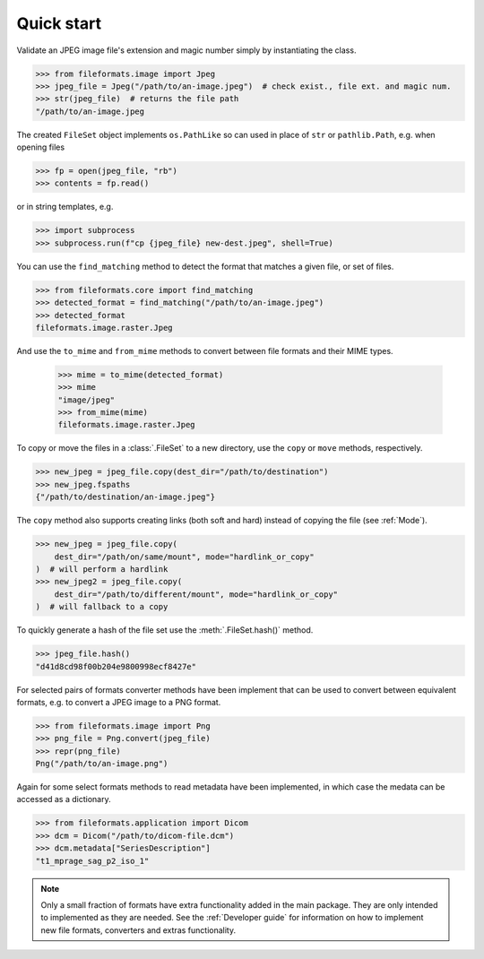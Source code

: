 Quick start
===========

Validate an JPEG image file's extension and magic number simply by instantiating the class.

.. code-block:: python

   >>> from fileformats.image import Jpeg
   >>> jpeg_file = Jpeg("/path/to/an-image.jpeg")  # check exist., file ext. and magic num.
   >>> str(jpeg_file)  # returns the file path
   "/path/to/an-image.jpeg

The created ``FileSet`` object implements ``os.PathLike`` so can used in place of ``str``
or ``pathlib.Path``, e.g. when opening files

.. code-block:: python

   >>> fp = open(jpeg_file, "rb")
   >>> contents = fp.read()

or in string templates, e.g.

.. code-block:: python

   >>> import subprocess
   >>> subprocess.run(f"cp {jpeg_file} new-dest.jpeg", shell=True)

You can use the ``find_matching`` method to detect the format that matches a given file,
or set of files.

.. code-block:: python

   >>> from fileformats.core import find_matching
   >>> detected_format = find_matching("/path/to/an-image.jpeg")
   >>> detected_format
   fileformats.image.raster.Jpeg

And use the ``to_mime`` and ``from_mime`` methods to convert between file formats and their
MIME types.

   >>> mime = to_mime(detected_format)
   >>> mime
   "image/jpeg"
   >>> from_mime(mime)
   fileformats.image.raster.Jpeg

To copy or move the files in a :class:`.FileSet` to a new directory, use the
``copy`` or ``move`` methods, respectively.

.. code-block:: python

   >>> new_jpeg = jpeg_file.copy(dest_dir="/path/to/destination")
   >>> new_jpeg.fspaths
   {"/path/to/destination/an-image.jpeg"}

The ``copy`` method also supports creating links (both soft and hard) instead of copying the
file (see :ref:`Mode`).

.. code-block:: python

   >>> new_jpeg = jpeg_file.copy(
       dest_dir="/path/on/same/mount", mode="hardlink_or_copy"
   )  # will perform a hardlink
   >>> new_jpeg2 = jpeg_file.copy(
       dest_dir="/path/to/different/mount", mode="hardlink_or_copy"
   )  # will fallback to a copy

To quickly generate a hash of the file set use the :meth:`.FileSet.hash()` method.

.. code-block:: python

   >>> jpeg_file.hash()
   "d41d8cd98f00b204e9800998ecf8427e"

For selected pairs of formats converter methods have been implement that can be used to
convert between equivalent formats, e.g. to convert a JPEG image to a PNG format.

.. code-block:: python

   >>> from fileformats.image import Png
   >>> png_file = Png.convert(jpeg_file)
   >>> repr(png_file)
   Png("/path/to/an-image.png")

Again for some select formats methods to read metadata have been implemented, in which case
the medata can be accessed as a dictionary.

.. code-block:: python

   >>> from fileformats.application import Dicom
   >>> dcm = Dicom("/path/to/dicom-file.dcm")
   >>> dcm.metadata["SeriesDescription"]
   "t1_mprage_sag_p2_iso_1"

.. note::
   Only a small fraction of formats have extra functionality added in the main package.
   They are only intended to implemented as they are needed. See the :ref:`Developer guide`
   for information on how to implement new file formats, converters and extras functionality.
